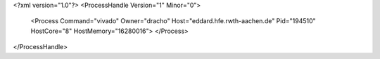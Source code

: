 <?xml version="1.0"?>
<ProcessHandle Version="1" Minor="0">
    <Process Command="vivado" Owner="dracho" Host="eddard.hfe.rwth-aachen.de" Pid="194510" HostCore="8" HostMemory="16280016">
    </Process>
</ProcessHandle>
